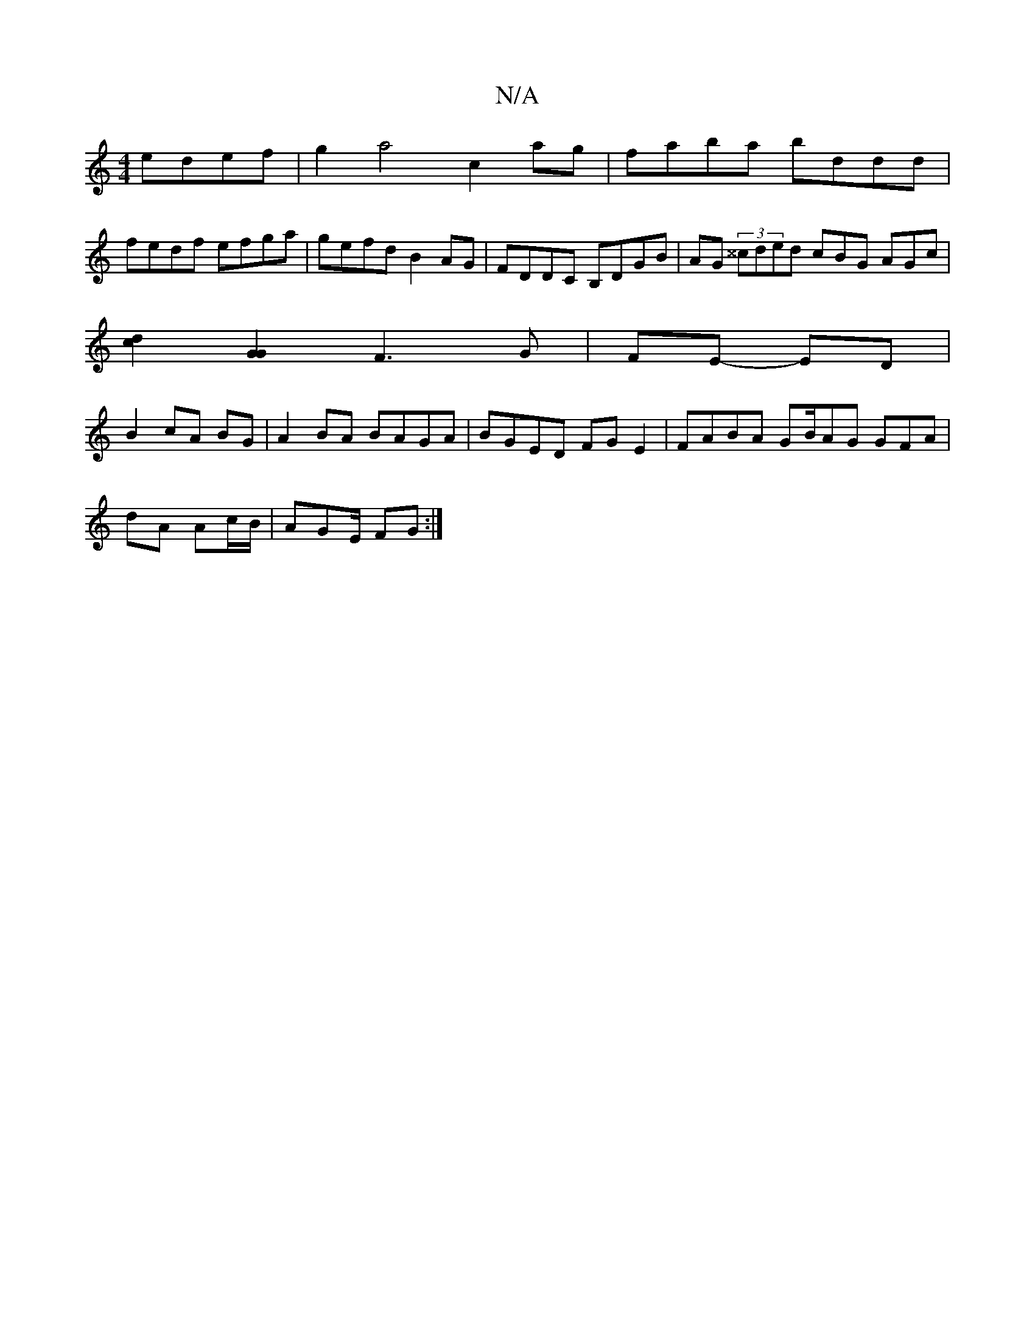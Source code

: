 X:1
T:N/A
M:4/4
R:N/A
K:Cmajor
 edef | g2a4 c2 ag | faba bddd |
fedf efga | gefd B2 AG | FDDC B,DGB | AG (3^^cded cBG AGc|
[d2c2] [G2G2] F3 G | FE- ED |
B2 cA BG | A2BA BAGA | BGED FG E2 | FABA GB/AG GFA|
dA Ac/B/ | AG-E/2 FG :|[2 